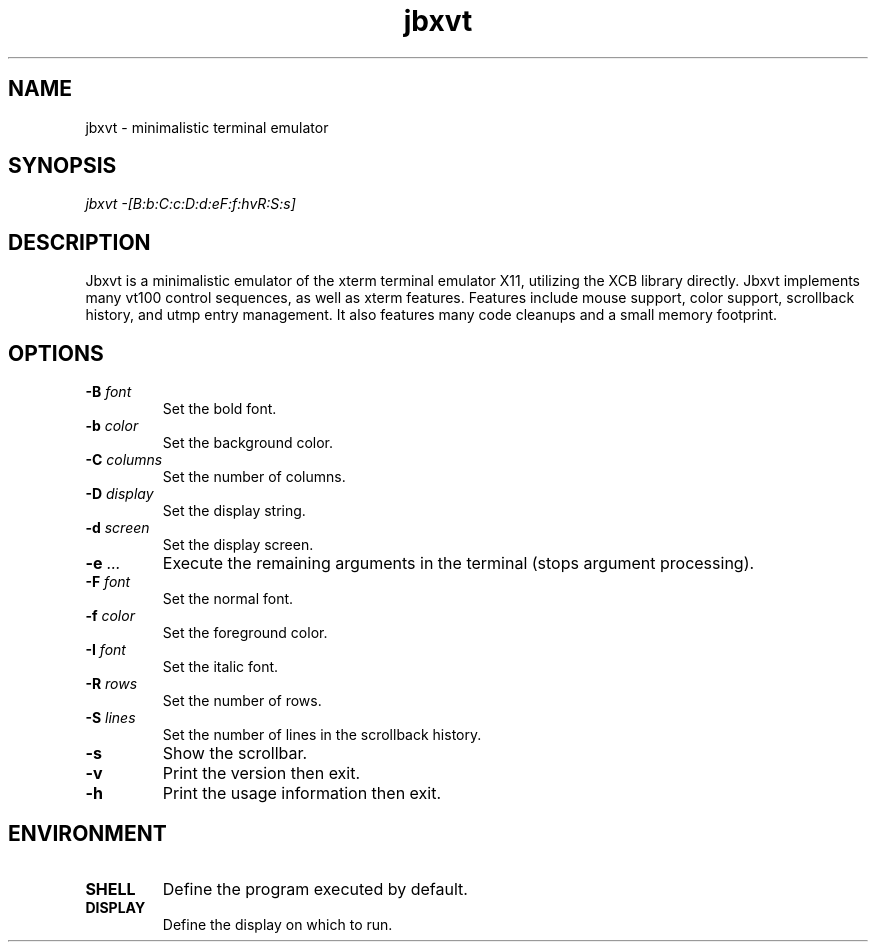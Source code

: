 .TH jbxvt 1 "18 SEP 2016"

.SH NAME
jbxvt \- minimalistic terminal emulator

.SH SYNOPSIS
.I jbxvt \-[B:b:C:c:D:d:eF:f:hvR:S:s]

.SH DESCRIPTION
Jbxvt is a minimalistic emulator of the xterm terminal emulator X11,
utilizing the XCB library directly.  Jbxvt implements many vt100 control
sequences, as well as xterm features.  Features include mouse support,
color support, scrollback history, and utmp entry management.
It also features many code cleanups and a small memory footprint.  

.SH OPTIONS
.IP "\fB-B\fI font
Set the bold font.
.IP "\fB-b\fI color
Set the background color.
.IP "\fB-C\fI columns
Set the number of columns.
.IP "\fB-D\fI display
Set the display string.
.IP "\fB-d\fI screen
Set the display screen.
.IP "\fB-e\fI ...
Execute the remaining arguments in the terminal (stops argument processing).
.IP "\fB-F\fI font
Set the normal font.
.IP "\fB-f\fI color
Set the foreground color.
.IP "\fB-I\fI font
Set the italic font.
.IP "\fB-R\fI rows
Set the number of rows.
.IP "\fB-S\fI lines
Set the number of lines in the scrollback history.
.IP "\fB-s
Show the scrollbar.
.IP "\fB-v
Print the version then exit.
.IP "\fB-h
Print the usage information then exit.

.SH ENVIRONMENT
.IP \fBSHELL
Define the program executed by default.
.IP \fBDISPLAY
Define the display on which to run.


